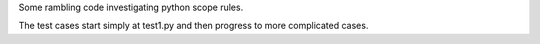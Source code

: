Some rambling code investigating python scope rules.

The test cases start simply at test1.py and then progress to more
complicated cases.
